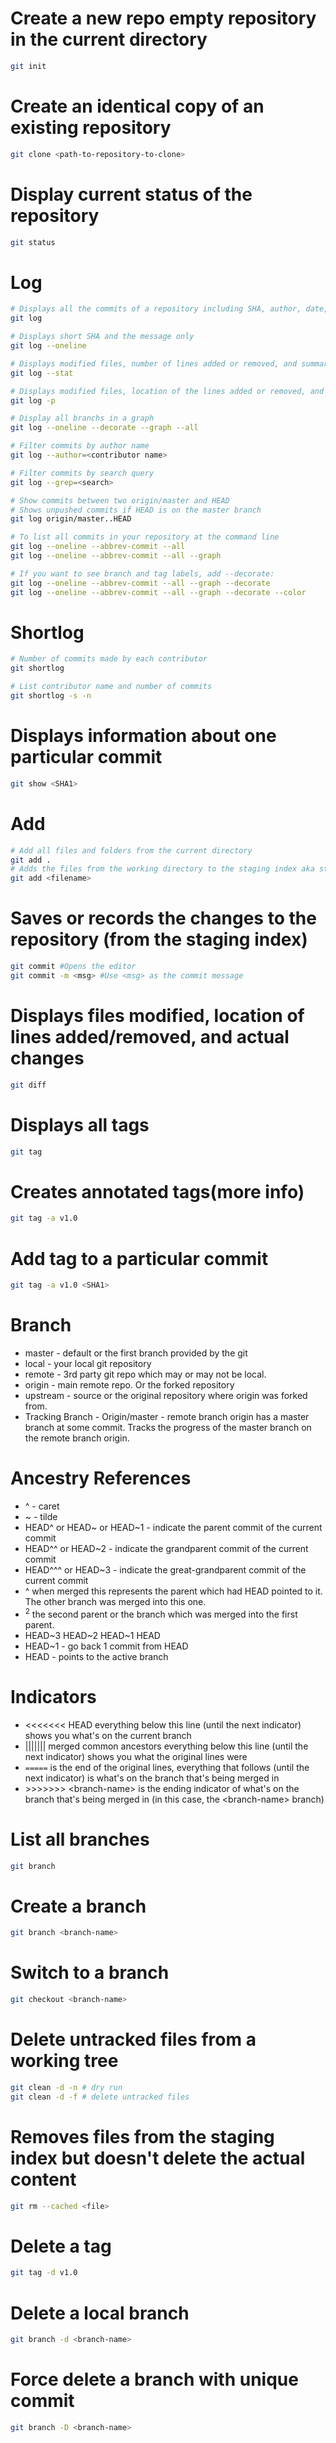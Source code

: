 * Create a new repo empty repository in the current directory

#+begin_src sh
git init
#+end_src

* Create an identical copy of an existing repository

#+begin_src sh
git clone <path-to-repository-to-clone>
#+end_src

* Display current status of the repository

#+begin_src sh
git status
#+end_src
	
* Log

#+begin_src sh
# Displays all the commits of a repository including SHA, author, date, and the message
git log

# Displays short SHA and the message only
git log --oneline

# Displays modified files, number of lines added or removed, and summary
git log --stat

# Displays modified files, location of the lines added or removed, and the actual changes
git log -p

# Display all branchs in a graph
git log --oneline --decorate --graph --all

# Filter commits by author name
git log --author=<contributor name>

# Filter commits by search query
git log --grep=<search>

# Show commits between two origin/master and HEAD
# Shows unpushed commits if HEAD is on the master branch
git log origin/master..HEAD

# To list all commits in your repository at the command line
git log --oneline --abbrev-commit --all
git log --oneline --abbrev-commit --all --graph

# If you want to see branch and tag labels, add --decorate:
git log --oneline --abbrev-commit --all --graph --decorate
git log --oneline --abbrev-commit --all --graph --decorate --color
#+end_src

* Shortlog

#+begin_src sh
# Number of commits made by each contributor
git shortlog

# List contributor name and number of commits
git shortlog -s -n
#+end_src
	
* Displays information about one particular commit

#+begin_src sh
git show <SHA1>
#+end_src

* Add
  
#+begin_src sh
# Add all files and folders from the current directory
git add .
# Adds the files from the working directory to the staging index aka staging files
git add <filename>
#+end_src
	
* Saves or records the changes to the repository (from the staging index)

#+begin_src sh
git commit #Opens the editor
git commit -m <msg> #Use <msg> as the commit message
#+end_src

* Displays files modified, location of lines added/removed, and actual changes

#+begin_src sh
git diff
#+end_src

* Displays all tags

#+begin_src sh
git tag
#+end_src
	
* Creates annotated tags(more info)

#+begin_src sh
git tag -a v1.0
#+end_src

* Add tag to a particular commit

#+begin_src sh
git tag -a v1.0 <SHA1>
#+end_src

* Branch

- master - default or the first branch provided by the git
- local - your local git repository
- remote - 3rd party git repo which may or may not be local.
- origin - main remote repo. Or the forked repository
- upstream - source or the original repository where origin was forked from.
- Tracking Branch - Origin/master - remote branch origin has a master branch at some commit. Tracks the progress of the master branch on the remote branch origin.
	
* Ancestry References

- ^ - caret
- ~ - tilde
- HEAD^ or HEAD~ or HEAD~1 - indicate the parent commit of the current commit
- HEAD^^ or HEAD~2 - indicate the grandparent commit of the current commit
- HEAD^^^ or HEAD~3 - indicate the great-grandparent commit of the current commit
- ^ when merged this represents the parent which had HEAD pointed to it. The other branch was merged into this one.
- ^2 the second parent or the branch which was merged into the first parent.
- HEAD~3 HEAD~2 HEAD~1 HEAD
- HEAD~1 - go back 1 commit from HEAD
- HEAD - points to the active branch

* Indicators

- <<<<<<< HEAD everything below this line (until the next indicator) shows you what's on the current branch
- ||||||| merged common ancestors everything below this line (until the next indicator) shows you what the original lines were
- ======= is the end of the original lines, everything that follows (until the next indicator) is what's on the branch that's being merged in
- >>>>>>> <branch-name> is the ending indicator of what's on the branch that's being merged in (in this case, the <branch-name> branch)
  
* List all branches

#+begin_src sh
git branch
#+end_src
	
* Create a branch

#+begin_src sh
git branch <branch-name>
#+end_src
	
* Switch to a branch

#+begin_src sh
git checkout <branch-name>
#+end_src
	
* Delete untracked files from a working tree

#+begin_src sh
git clean -d -n # dry run
git clean -d -f # delete untracked files
#+end_src
	
* Removes files from the staging index but doesn't delete the actual content

#+begin_src sh
git rm --cached <file>
#+end_src

* Delete a tag

#+begin_src sh
git tag -d v1.0
#+end_src
		
* Delete a local branch
	
#+begin_src sh
git branch -d <branch-name>
#+end_src

* Force delete a branch with unique commit

#+begin_src sh
git branch -D <branch-name>
#+end_src
	
* Delete branch from the remote

#+begin_src sh
git push --delete <remote> <branch>
git push origin :<branch>
git push origin --delete <branch>
#+end_src
	
* Add a branch to commit

#+begin_src sh
git branch <branch-name> <SHA1>
#+end_src
	
* Create and switch to the branch

#+begin_src sh
git checkout -b <branch-name>
#+end_src

* Merge

- Combining branches together
- Makes a commit

* Combine <branch-name> to the active branch.

#+begin_src sh
git merge <branch-name>
#+end_src
	
* Change the last commit or add/remove the files.
   
#+begin_src sh
git commit --amend
#+end_src
	
* Reverse a previously made commit

#+begin_src sh
git revert <SHA>
#+end_src
	
* Erase commits

#+begin_src sh
# Move the head to the parent commit and discarded commit to the working directory.
git reset --mixed HEAD^
	
# Moves the discarded commit to the staging area
git reset --soft HEAD^

# Erase commit or move them to the trash
git reset --hard HEAD^
#+end_src

* Make a branch on the current commit

#+begin_src sh
git branch backup
#+end_src

* Remote
	
#+begin_src sh
# Manage and interact with the remote repositories
git remote

# Display full path to the remote repository
git remote -v

#Add shortname and the remote url to the local repo	
git remote add origin git@github.com:sudhirkhanger/my-travel-plans.git
#+end_src

* Change shortnames

#+begin_src sh
git remote rename <new-name> <existing-name>
#+end_src

* Send local commits to the remote repo.

#+begin_src sh
git push -u <remote-shortname> <branch>
#+end_src

* Sync remote repository with the local

#+begin_src sh
# pulls remote branch origin's commit to the master branch. Merge happens.
git pull origin master
#+end_src
	
* Retrive commits from the remote branch and without merge

#+begin_src sh
# fetch all branches of the origin
git fetch origin
# fetch origin's commits from master branch
git fetch origin master
# merge origin/master with the current branch
git merge origin/master
#+end_src

* Retrieving Upstream Changes
	
#+begin_src sh
# add the source repository
git remote add upstream <url-of-the-source-repository>

# fetches changes from the upstream source repository
# upstream/master - tracks where upstream\'s master branch is

# fetch all branches of the upstream
git fetch upstream

# fetch upstream's commits from master branch
git fetch upstream master
	
# to sync to your fork merge into a local branch and push it to the origin
git checkout master
git merge upstream/master
git push origin master
#+end_src
	
** Squash commits

- Move commits to a new base.
- Squash three commits into one then use HEAD~3
- Change pick from 2nd line to squash. Save changes.
- An editor would open where you can provide the new commit. Save changes.

#+begin_src sh
git rebase -i <base for example HEAD~3>
#+end_src

* Force push a branch

#+begin_src sh
git push -f <remote-branch> <local-branch>
#+end_src
	
* Misc

#+begin_src sh	
git reset --hard HEAD
git remote show branch
git branch -r
git branch -a
git branch -vv
git branch -v
#+end_src

* Remove files after adding .gitignore

#+BEGIN_SRC sh
git rm -r --cached . 
git add .
git commit -m 'Removed all files that are in the .gitignore' 
git push origin master
#+END_SRC

* Git Stash

#+begin_src sh
# stash tracked changes
git stash
#+end_src

#+begin_src sh
# stash both tracked and untracked changes
git stash -u
#+end_src

#+begin_src sh
# stash with a descriptive name
git stash save "save with a name"
#+end_src

#+begin_src sh
# list stash
git stash list
#+end_src

#+begin_src sh
# apply most recent changes with removing from the list	
git stash pop
#+end_src

#+begin_src sh
# apply without removing from the list
git stash apply
#+end_src

#+begin_src sh
# apply a particular stash
git stash pop stash@{0}
#+end_src

#+begin_src sh
# remove stash
git stash drop
#+end_src

* Git remove files

#+begin_src sh
git rm file1.txt
git commit -m "remove file1.txt"

# remove from git but not from file system
git rm --cached file1.txt
git push origin master
#+end_src

* Git remove prune stale branches

#+begin_src sh
git remote prune origin --dry-run
git remote prune origin
#+end_src
	
* Tagging

#+begin_src sh
git tag -a v1.0.0 -m "Releasing version v1.0.0"
git push origin v1.0
#+end_src

* Diff

#+begin_src sh
git diff <branch-one>:/path/to/file <branch-two>:/path/to/file
#+end_src

* Merge individual files

#+begin_src sh
git checkout <git brach to merge from> <file 1> <file 2>
#+end_src
	
* Remove unstaged changes

#+begin_src sh
git checkout -- .
git checkout -- <file-path> # individual files
#+end_src

* Rename branch

- creats a new branch with same commits from oldname branch
   
#+begin_src sh
git branch -m oldname newname
#+end_src

* Create another branch off an existing one

- sub-branch will be created off existing-branch
  
#+begin_src sh
git checkout -b sub-branch existing-branch
#+end_src

* Revert/reset a single file

#+begin_src sh
# Update [filename] with version from origin remote and master branch
git checkout origin/master [filename]
#+end_src

* Reset branch to same as remote

#+begin_src sh
git fetch origin
git reset --hard origin/branch-name
#+end_src

